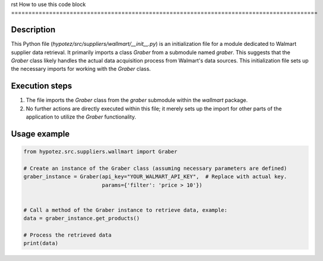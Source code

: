 rst
How to use this code block
=========================================================================================

Description
-------------------------
This Python file (`hypotez/src/suppliers/wallmart/__init__.py`) is an initialization file for a module dedicated to Walmart supplier data retrieval. It primarily imports a class `Graber` from a submodule named `graber`. This suggests that the `Graber` class likely handles the actual data acquisition process from Walmart's data sources.  This initialization file sets up the necessary imports for working with the `Graber` class.

Execution steps
-------------------------
1. The file imports the `Graber` class from the `graber` submodule within the `wallmart` package.
2. No further actions are directly executed within this file; it merely sets up the import for other parts of the application to utilize the `Graber` functionality.

Usage example
-------------------------
.. code-block:: python

    from hypotez.src.suppliers.wallmart import Graber

    # Create an instance of the Graber class (assuming necessary parameters are defined)
    graber_instance = Graber(api_key="YOUR_WALMART_API_KEY",  # Replace with actual key.
                             params={'filter': 'price > 10'})


    # Call a method of the Graber instance to retrieve data, example:
    data = graber_instance.get_products()

    # Process the retrieved data
    print(data)